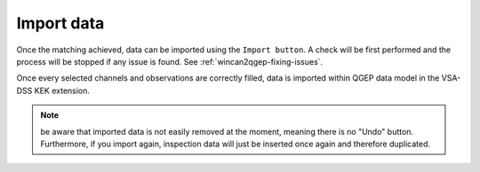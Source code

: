 Import data
============

Once the matching achieved, data can be imported using the ``Import button``.
A check will be first performed and the process will be stopped if any issue is found.
See :ref:`wincan2qgep-fixing-issues`.

Once every selected channels and observations are correctly filled, data is imported within QGEP data model in the VSA-DSS KEK extension.

.. note:: be aware that imported data is not easily removed at the moment, meaning there is no "Undo" button. Furthermore, if you import again, inspection data will just be inserted once again and therefore duplicated.

